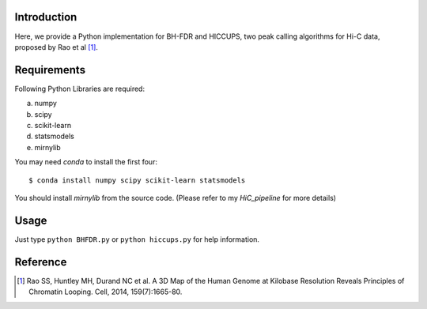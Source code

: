 Introduction
------------
Here, we provide a Python implementation for BH-FDR and HICCUPS, two peak calling algorithms for
Hi-C data, proposed by Rao et al [1]_.

Requirements
------------
Following Python Libraries are required:

a) numpy
b) scipy
c) scikit-learn
d) statsmodels
e) mirnylib

You may need `conda` to install the first four::

    $ conda install numpy scipy scikit-learn statsmodels

You should install `mirnylib` from the source code. (Please refer to my `HiC_pipeline` for more details)


Usage
-----
Just type ``python BHFDR.py`` or ``python hiccups.py`` for help information.


Reference
---------
.. [1] Rao SS, Huntley MH, Durand NC et al. A 3D Map of the Human Genome at Kilobase Resolution
      Reveals Principles of Chromatin Looping. Cell, 2014, 159(7):1665-80.
